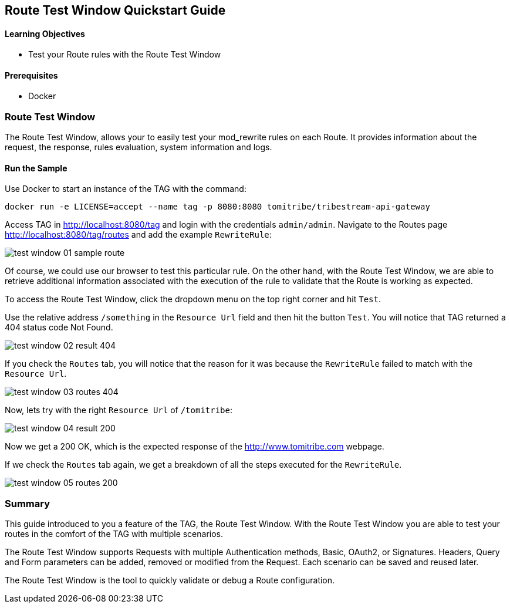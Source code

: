 :encoding: UTF-8
:linkattrs:
:sectlink:
:sectanchors:
:sectid:
:imagesdir: media
:leveloffset: 1

= Route Test Window Quickstart Guide

=== Learning Objectives

* Test your Route rules with the Route Test Window

=== Prerequisites

* Docker

== Route Test Window

The Route Test Window, allows your to easily test your mod_rewrite rules on each Route. It provides information about
the request, the response, rules evaluation, system information and logs.

=== Run the Sample

Use Docker to start an instance of the TAG with the command:

```
docker run -e LICENSE=accept --name tag -p 8080:8080 tomitribe/tribestream-api-gateway
```

Access TAG in http://localhost:8080/tag and login with the credentials `admin/admin`. Navigate to the Routes page
http://localhost:8080/tag/routes and add the example `RewriteRule`:

image::test-window-01-sample-route.png[]

Of course, we could use our browser to test this particular rule. On the other hand, with the Route Test Window, we
are able to retrieve additional information associated with the execution of the rule to validate that the Route is
working as expected.

To access the Route Test Window, click the dropdown menu on the top right corner and hit `Test`.

Use the relative address `/something` in the `Resource Url` field and then hit the button `Test`. You will notice that
TAG returned a 404 status code Not Found.

image::test-window-02-result-404.png[]

If you check the `Routes` tab, you will notice that the reason for it was because the `RewriteRule` failed to match
with the `Resource Url`.

image::test-window-03-routes-404.png[]

Now, lets try with the right `Resource Url` of `/tomitribe`:

image::test-window-04-result-200.png[]

Now we get a 200 OK, which is the expected response of the http://www.tomitribe.com webpage.

If we check the `Routes` tab again, we get a breakdown of all the steps executed for the `RewriteRule`.

image::test-window-05-routes-200.png[]

== Summary

This guide introduced to you a feature of the TAG, the Route Test Window. With the Route Test Window you are able to
test your routes in the comfort of the TAG with multiple scenarios.

The Route Test Window supports Requests with multiple Authentication methods, Basic, OAuth2, or Signatures. Headers,
Query and Form parameters can be added, removed or modified from the Request. Each scenario can be saved and reused
later.

The Route Test Window is the tool to quickly validate or debug a Route configuration.
